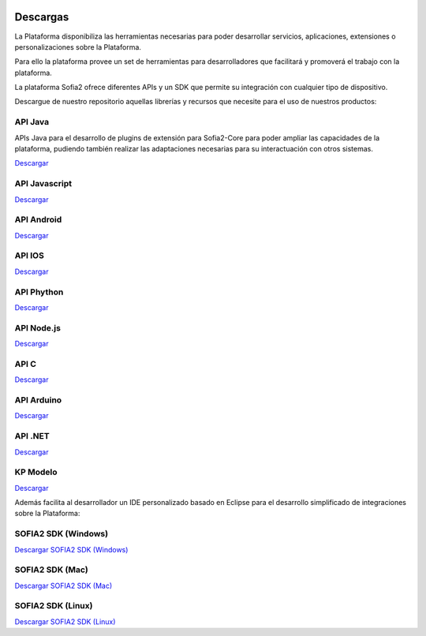 .. figure::  ./images/logo_sofia2_grande.png
 :align:   center
 
Descargas
=========

La Plataforma disponibiliza las herramientas necesarias para poder desarrollar servicios, aplicaciones, extensiones o personalizaciones sobre la Plataforma. 

Para ello la plataforma provee un set de herramientas para desarrolladores que facilitará y promoverá el trabajo con la plataforma.

La plataforma Sofia2 ofrece diferentes APIs y un SDK que permite su integración con cualquier tipo de dispositivo.

Descargue de nuestro repositorio aquellas librerías y recursos que necesite para el uso de nuestros productos:


API Java
--------
APIs Java para el desarrollo de plugins de extensión para Sofia2-Core para poder ampliar las capacidades de la plataforma, pudiendo también realizar las adaptaciones necesarias para su interactuación con otros sistemas.

|descargar-mini| `Descargar <http://sofia2.org/apis/SOFIA2_API_JAVA/SOFIA2_API_JAVA.zip>`_

API Javascript
--------------
|descargar-mini| `Descargar <http://sofia2.org/apis/SOFIA2_API_JS/SOFIA2_API_JS.zip>`_

API Android
-----------
|descargar-mini| `Descargar <http://sofia2.org/apis/SOFIA2_API_ANDROID/SOFIA2_API_ANDROID.zip>`_

API IOS
-------
|descargar-mini| `Descargar <http://sofia2.org/apis/SOFIA2_API_IOS/SOFIA2_API_IOS.zip>`_

API Phython
-----------
|descargar-mini| `Descargar <http://sofia2.org/apis/SOFIA2_API_PYTHON/SOFIA2_API_PYTHON.zip>`_

API Node.js
-----------
|descargar-mini| `Descargar <http://sofia2.org/apis/SOFIA2_API_NODEJS/SOFIA2_API_NODEJS.zip>`_

API C
-----
|descargar-mini| `Descargar <http://sofia2.org/apis/SOFIA2_API_C/SOFIA2_API_C.zip>`_


API Arduino
-----------
|descargar-mini| `Descargar <http://sofia2.org/apis/SOFIA2_API_ARDUINO/SOFIA2_API_ARDUINO.zip>`_


API .NET
--------
|descargar-mini| `Descargar <http://sofia2.org/apis/SOFIA2_API_NET/SOFIA2_APINET.zip>`_

KP Modelo
---------
|descargar-mini| `Descargar <http://sofia2.org/sdk/SOFIA2_KP_MODELO.zip>`_




Además facilita al desarrollador un IDE personalizado basado en Eclipse para el desarrollo simplificado de integraciones sobre la Plataforma:

SOFIA2 SDK (Windows)
-------------------
|descargar-windows|_ `Descargar SOFIA2 SDK (Windows) <http://sofia2.org/sdk/SOFIA2_SDK_WIN.zip>`_

SOFIA2 SDK (Mac)
----------------
|descargar-mac|_  `Descargar SOFIA2 SDK (Mac) <sofia2.org/sdk/SOFIA2_SDK_2.9_MAC.zip>`_

SOFIA2 SDK (Linux)
------------------
|descargar-linux|_ `Descargar SOFIA2 SDK (Linux) <http://sofia2.org/sdk/sofia2_sdk_linux.tar>`_



.. |descargar-mini| image:: ./images/mini-download.png
.. |descargar-windows| image:: ./images/downloads-windows.png
.. _descargar-windows: http://sofia2.org/sdk/SOFIA2_SDK_WIN.zip
.. |descargar-linux| image:: ./images/downloads-linux.png
.. _descargar-linux: http://sofia2.org/sdk/sofia2_sdk_linux.tar
.. |descargar-mac| image:: ./images/downloads-apple.png
.. _descargar-mac: http://sofia2.org/sdk/SOFIA2_SDK_2.9_MAC.zip

